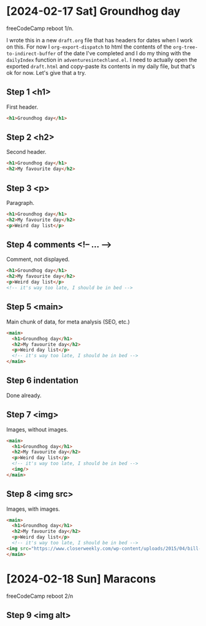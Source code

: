 * [2024-02-17 Sat] Groundhog day

freeCodeCamp reboot 1/n.

I wrote this in a new ~draft.org~ file that has headers for dates when I work on this. For now I ~org-export-dispatch~ to html the contents of the ~org-tree-to-indirect-buffer~ of the date I've completed and I do my thing with the ~dailyIndex~ function in ~adventuresintechland.el~. I need to actually open the exported ~draft.html~ and copy-paste its contents in my daily file, but that's ok for now. Let's give that a try.

** Step 1 <h1>

First header.

#+begin_src html
  <h1>Groundhog day</h1>
#+end_src

** Step 2 <h2>

Second header.

#+begin_src html
  <h1>Groundhog day</h1>
  <h2>My favourite day</h2>
#+end_src

** Step 3 <p>

Paragraph.

#+begin_src html
  <h1>Groundhog day</h1>
  <h2>My favourite day</h2>
  <p>Weird day list</p>
#+end_src

** Step 4 comments <!-- ... -->

Comment, not displayed.

#+begin_src html
  <h1>Groundhog day</h1>
  <h2>My favourite day</h2>
  <p>Weird day list</p>
  <!-- it's way too late, I should be in bed -->
#+end_src

** Step 5 <main>

Main chunk of data, for meta analysis (SEO, etc.)

#+begin_src html
  <main>
    <h1>Groundhog day</h1>
    <h2>My favourite day</h2>
    <p>Weird day list</p>
    <!-- it's way too late, I should be in bed -->
  </main>
#+end_src

** Step 6 indentation

Done already.

** Step 7 <img>

Images, without images.

#+begin_src html
  <main>
    <h1>Groundhog day</h1>
    <h2>My favourite day</h2>
    <p>Weird day list</p>
    <!-- it's way too late, I should be in bed -->
    <img/>
  </main>
#+end_src

** Step 8 <img src>

Images, with images.

#+begin_src html
  <main>
    <h1>Groundhog day</h1>
    <h2>My favourite day</h2>
    <p>Weird day list</p>
    <!-- it's way too late, I should be in bed -->
  <img src="https://www.closerweekly.com/wp-content/uploads/2015/04/bill-murray-groundhog-day.jpg">
  </main>
#+end_src

* [2024-02-18 Sun] Maracons

freeCodeCamp reboot 2/n
** Step 9 <img alt>

